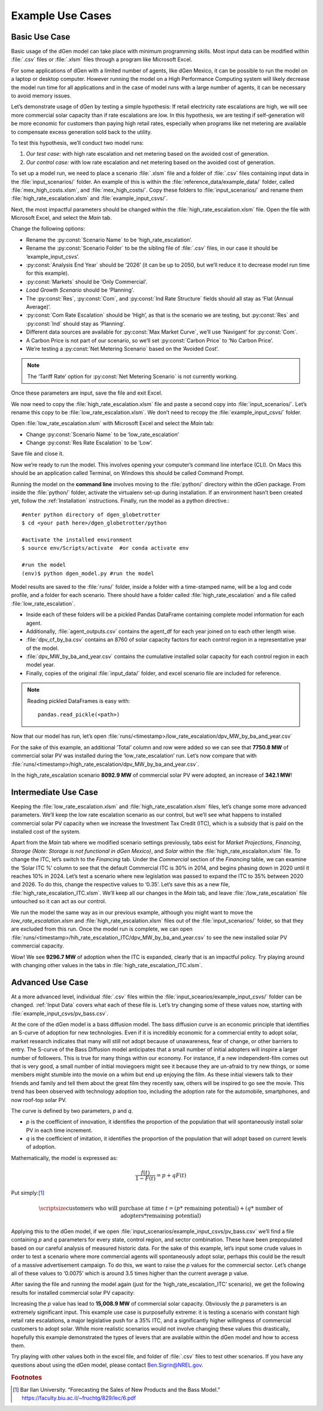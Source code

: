 =================
Example Use Cases
=================

Basic Use Case
--------------
Basic usage of the dGen model can take place with minimum programming skills. Most input data can be modified within :file:`.csv` files or :file:`.xlsm` files through a program like Microsoft Excel. 

For some applications of dGen with a limited number of agents, like dGen Mexico, it can be possible to run the model on a laptop or desktop computer. However running the model on a High Performance Computing system will likely decrease the model run time for all applications and in the case of model runs with a large number of agents, it can be necessary to avoid memory issues.

Let’s demonstrate usage of dGen by testing a simple hypothesis: If retail electricity rate escalations are high, we will see more commercial solar capacity than if rate escalations are low. In this hypothesis, we are testing if self-generation will be more economic for customers than paying high retail rates, especially when programs like net metering are available to compensate excess generation sold back to the utility. 

To test this hypothesis, we’ll conduct two model runs:

#. *Our test case:* with high rate escalation and net metering based on the avoided cost of generation. 

#. *Our control case:* with low rate escalation and net metering based on the avoided cost of generation. 

To set up a model run, we need to place a scenario :file:`.xlsm` file and a folder of :file:`.csv` files containing input data in the :file:`input_scenarios/` folder. An example of this is within the :file:`reference_data/example_data/` folder, called :file:`mex_high_costs.xlsm`, and :file:`mex_high_costs/`. Copy these folders to :file:`input_scenarios/` and rename them :file:`high_rate_escalation.xlsm` and :file:`example_input_csvs/`.

Next, the most impactful parameters should be changed within the :file:`high_rate_escalation.xlsm` file. Open the file with Microsoft Excel, and select the `Main` tab.

Change the following options:

* Rename the :py:const:`Scenario Name` to be ‘high_rate_escalation’.

* Rename the :py:const:`Scenario Folder` to be the sibling file of :file:`.csv` files, in our case it should be ‘example_input_csvs’.

* :py:const:`Analysis End Year` should be ‘2026’ (it can be up to 2050, but we’ll reduce it to decrease model run time for this example).

* :py:const:`Markets` should be ‘Only Commercial’. 

* `Load Growth Scenario` should be ‘Planning’.

* The :py:const:`Res`, :py:const:`Com`, and :py:const:`Ind Rate Structure` fields should all stay as ‘Flat (Annual Average)’.

* :py:const:`Com Rate Escalation` should be ‘High’, as that is the scenario we are testing, but :py:const:`Res` and :py:const:`Ind` should stay as ‘Planning’. 

* Different data sources are available for :py:const:`Max Market Curve`, we’ll use ‘Navigant’ for :py:const:`Com`. 

* A Carbon Price is not part of our scenario, so we’ll set :py:const:`Carbon Price` to ‘No Carbon Price’. 

* We’re testing a :py:const:`Net Metering Scenario` based on the ‘Avoided Cost’.

.. note::
   The ‘Tariff Rate’ option for :py:const:`Net Metering Scenario` is not currently working. 

Once these parameters are input, save the file and exit Excel. 

We now need to copy the :file:`high_rate_escalation.xlsm` file and paste a second copy into :file:`input_scenarios/`. Let’s rename this copy to be :file:`low_rate_escalation.xlsm`. We don’t need to recopy the :file:`example_input_csvs/` folder. 

Open :file:`low_rate_escalation.xlsm` with Microsoft Excel and select the `Main` tab:

* Change :py:const:`Scenario Name` to be ‘low_rate_escalation’

* Change :py:const:`Res Rate Escalation` to be ‘Low’. 

Save file and close it. 

Now we’re ready to run the model. This involves opening your computer’s command line interface (CLI). On Macs this should be an application called Terminal, on Windows this should be called Command Prompt. 

Running the model on the **command line** involves moving to the :file:`python/` directory within the dGen package. From inside the :file:`python/` folder, activate the virtualenv set-up during installation. If an environment hasn’t been created yet, follow the :ref:`Installation` instructions. Finally, run the model as a python directive.::

	#enter python directory of dgen_globetrotter
	$ cd <your path here>/dgen_globetrotter/python

	#activate the installed environment
	$ source env/Scripts/activate  #or conda activate env
	
	#run the model
	(env)$ python dgen_model.py #run the model

Model results are saved to the :file:`runs/` folder, inside a folder with a time-stamped name, will be a log and code profile, and a folder for each scenario. There should have a folder called :file:`high_rate_escalation` and a file called :file:`low_rate_escalation`. 

* Inside each of these folders will be a pickled Pandas DataFrame containing complete model information for each agent. 

* Additionally, :file:`agent_outputs.csv` contains the agent_df for each year joined on to each other length wise. 

* :file:`dpv_cf_by_ba.csv` contains an 8760 of solar capacity factors for each control region in a representative year of the model. 

* :file:`dpv_MW_by_ba_and_year.csv` contains the cumulative installed solar capacity for each control region in each model year.

* Finally, copies of the original :file:`input_data/` folder, and excel scenario file are included for reference. 

.. note::
   Reading pickled DataFrames is easy with::

      pandas.read_pickle(<path>)

Now that our model has run, let’s open :file:`runs/<timestamp>/low_rate_escalation/dpv_MW_by_ba_and_year.csv`

.. csv-table:: Basic Use Case: Low Rate Escalation
   :file: doc_data/dpv_MW_basic_low.csv
   :stub-columns: 1
   :header-rows: 1

For the sake of this example, an additional ’Total’ column and row were added so we can see that **7750.8 MW** of commercial solar PV was installed during the ‘low_rate_escalation’ run. Let’s now compare that with :file:`runs/<timestamp>/high_rate_escalation/dpv_MW_by_ba_and_year.csv`.

.. csv-table:: Basic Use Case: High Rate Escalation
   :file: doc_data/dpv_MW_basic_high.csv
   :stub-columns: 1
   :header-rows: 1
 
In the high_rate_escalation scenario **8092.9 MW** of commercial solar PV were adopted, an increase of **342.1 MW**!


Intermediate Use Case
---------------------
Keeping the :file:`low_rate_escalation.xlsm` and :file:`high_rate_escalation.xlsm` files, let’s change some more advanced parameters. We’ll keep the low rate escalation scenario as our control, but we’ll see what happens to installed commercial solar PV capacity when we increase the Investment Tax Credit (ITC), which is a subsidy that is paid on the installed cost of the system.


Apart from the *Main* tab where we modified scenario settings previously, tabs exist for *Market Projections*, *Financing*, *Storage (Note: Storage is not functional in dGen Mexico)*, and *Solar* within the :file:`high_rate_escalaiton.xlsm` file. To change the ITC, let’s switch to the *Financing* tab. Under the *Commercial* section of the *Financing* table, we can examine the ‘Solar ITC %’ column to see that the default Commercial ITC is 30% in 2014, and begins phasing down in 2020 until it reaches 10% in 2024. Let’s test a scenario where new legislation was passed to expand the ITC to 35% between 2020 and 2026. To do this, change the respective values to ‘0.35’. Let’s save this as a new file, :file:`high_rate_escalation_ITC.xlsm`. We’ll keep all our changes in the *Main* tab, and leave :file:`/low_rate_escalation` file untouched so it can act as our control.

We run the model the same way as in our previous example, although you might want to move the `low_rate_escalation.xlsm` and :file:`high_rate_escalation.xlsm` files out of the :file:`input_scenarios/` folder, so that they are excluded from this run. Once the model run is complete, we can open :file:`runs/<timestamp>/hih_rate_escalation_ITC/dpv_MW_by_ba_and_year.csv` to see the new installed solar PV commercial capacity. 

.. csv-table:: Intermediate Use Case: High Rate Escalation with 35% ITC in 2020
   :file: doc_data/dpv_MW_intermediate_ITC.csv
   :stub-columns: 1
   :header-rows: 1

Wow! We see **9296.7 MW** of adoption when the ITC is expanded, clearly that is an impactful policy. Try playing around with changing other values in the tabs in :file:`high_rate_escalation_ITC.xlsm`.

Advanced Use Case
-----------------
At a more advanced level, individual :file:`.csv` files within the :file:`input_scearios/example_input_csvs/` folder can be changed. :ref:`Input Data` covers what each of these file is. Let’s try changing some of these values now, starting with :file:`example_input_csvs/pv_bass.csv`. 

At the core of the dGen model is a bass diffusion model. The bass diffusion curve is an economic principle that identifies an S-curve of adoption for new technologies. Even if it is incredibly economic for a commercial entity to adopt solar, market research indicates that many will still not adopt because of unawareness, fear of change, or other barriers to entry. The S-curve of the Bass Diffusion model anticipates that a small number of initial adopters will inspire a larger number of followers. This is true for many things within our economy. For instance, if a new independent-film comes out that is very good, a small number of initial moviegoers might see it because they are un-afraid to try new things, or some members might stumble into the movie on a whim but end up enjoying the film. As these initial viewers talk to their friends and family and tell them about the great film they recently saw, others will be inspired to go see the movie. This trend has been observed with technology adoption too, including the adoption rate for the automobile, smartphones, and now roof-top solar PV. 

The curve is defined by two parameters, *p* and *q*.

* *p* is the coefficient of innovation, it identifies the proportion of the population that will spontaneously install solar PV in each time increment. 

* *q* is the coefficient of imitation, it identifies the proportion of the population that will adopt based on current levels of adoption.

Mathematically, the model is expressed as:

.. math::
   \frac{f(t)}{1 - F(t)} = p + qF(t)


Put simply:[#f1]_ 

.. math:: 
   \scriptsize
   \text{customers who will purchase at time }t = (p * \text{ remaining potential}) + (q * \text{ number of adopters} * \text{remaining potential})

.. image:: doc_data/example_bass.png
   :scale: 25 %
   :align: center

Applying this to the dGen model, if we open :file:`input_scenarios/example_input_csvs/pv_bass.csv` we’ll find a file containing *p* and *q* parameters for every state, control region, and sector combination. These have been prepopulated based on our careful analysis of measured historic data. For the sake of this example, let’s input some crude values in order to test a scenario where more commercial agents will spontaneously adopt solar, perhaps this could be the result of a massive advertisement campaign. To do this, we want to raise the *p* values for the commercial sector. Let’s change all of these values to ‘0.0075’ which is around 3.5 times higher than the current average p value.

After saving the file and running the model again (just for the ‘high_rate_escalation_ITC’ scenario), we get the following results for installed commercial solar PV capacity:

.. csv-table:: Advanced Use Case: High Rate Escalation with 35% ITC in 2020 and p values of ‘0.0075’
   :file: doc_data/dpv_MW_advanced_ITC_p.csv
   :stub-columns: 1
   :header-rows: 1

Increasing the *p* value has lead to **15,008.9 MW** of commercial solar capacity. Obviously the *p* parameters is an extremely significant input. This example use case is purposefully extreme: it is testing a scenario with constant high retail rate escalations, a major legislative push for a 35% ITC, and a significantly higher willingness of commercial customers to adopt solar. While more realistic scenarios would not involve changing these values this drastically, hopefully this example demonstrated the types of levers that are available within the dGen model and how to access them.

Try playing with other values both in the excel file, and folder of :file:`.csv` files to test other scenarios. If you have any questions about using the dGen model, please contact Ben.Sigrin@NREL.gov.   

.. rubric:: Footnotes
.. [#f1] Bar Ilan University. “Forecasting the Sales of New Products and the Bass Model.” https://faculty.biu.ac.il/~fruchtg/829/lec/6.pdf
 